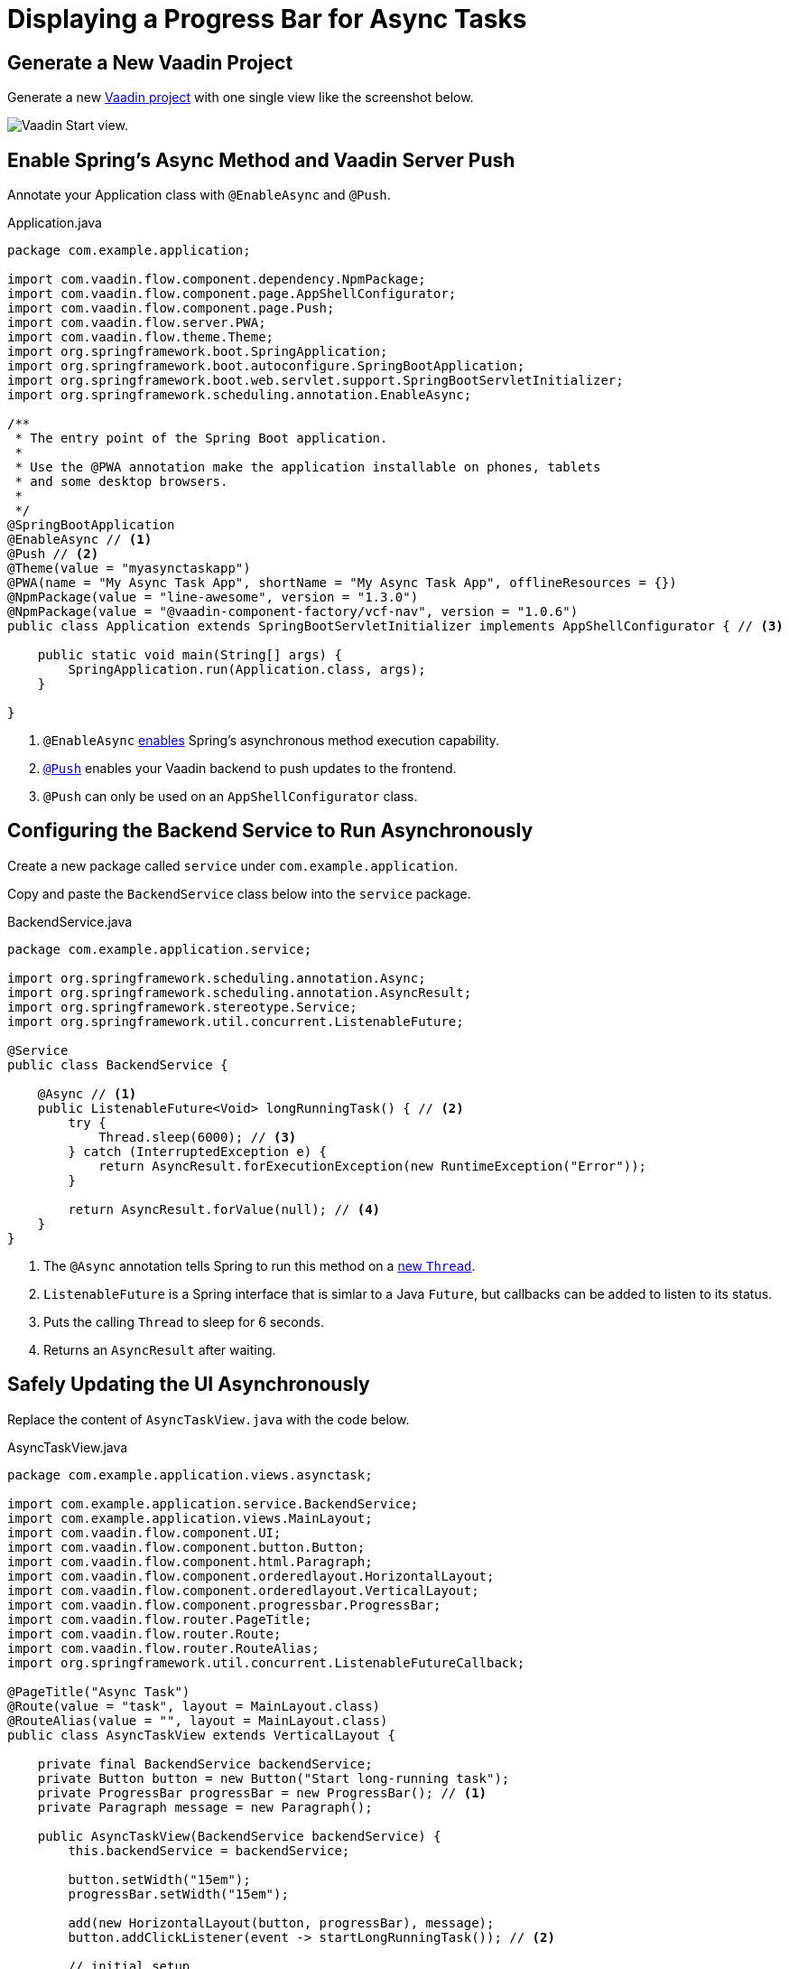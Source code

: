 
= Displaying a Progress Bar for Async Tasks

== Generate a New Vaadin Project

Generate a new https://start.vaadin.com/app[Vaadin project] with one single view like the screenshot below.

image::images/Screen Shot 2022-07-12 at 6.08.08 PM.png[Vaadin Start view.]

== Enable Spring's Async Method and Vaadin Server Push

Annotate your Application class with `@EnableAsync` and `@Push`.

.Application.java
[source,java]
----
package com.example.application;

import com.vaadin.flow.component.dependency.NpmPackage;
import com.vaadin.flow.component.page.AppShellConfigurator;
import com.vaadin.flow.component.page.Push;
import com.vaadin.flow.server.PWA;
import com.vaadin.flow.theme.Theme;
import org.springframework.boot.SpringApplication;
import org.springframework.boot.autoconfigure.SpringBootApplication;
import org.springframework.boot.web.servlet.support.SpringBootServletInitializer;
import org.springframework.scheduling.annotation.EnableAsync;

/**
 * The entry point of the Spring Boot application.
 *
 * Use the @PWA annotation make the application installable on phones, tablets
 * and some desktop browsers.
 *
 */
@SpringBootApplication
@EnableAsync // <1>
@Push // <2>
@Theme(value = "myasynctaskapp")
@PWA(name = "My Async Task App", shortName = "My Async Task App", offlineResources = {})
@NpmPackage(value = "line-awesome", version = "1.3.0")
@NpmPackage(value = "@vaadin-component-factory/vcf-nav", version = "1.0.6")
public class Application extends SpringBootServletInitializer implements AppShellConfigurator { // <3>

    public static void main(String[] args) {
        SpringApplication.run(Application.class, args);
    }

}
----
<1> `@EnableAsync` https://docs.spring.io/spring-framework/docs/current/reference/html/integration.html#scheduling-enable-annotation-support[enables] Spring's asynchronous method execution capability. 
<2> <<server-push/#push.configuration.enabling,`@Push`>> enables your Vaadin backend to push updates to the frontend.
<3> `@Push` can only be used on an `AppShellConfigurator` class.

== Configuring the Backend Service to Run Asynchronously

Create a new package called `service` under `com.example.application`.

Copy and paste the `BackendService` class below into the `service` package.

.BackendService.java
[source,java]
----
package com.example.application.service;

import org.springframework.scheduling.annotation.Async;
import org.springframework.scheduling.annotation.AsyncResult;
import org.springframework.stereotype.Service;
import org.springframework.util.concurrent.ListenableFuture;

@Service
public class BackendService {

    @Async // <1>
    public ListenableFuture<Void> longRunningTask() { // <2>
        try {
            Thread.sleep(6000); // <3>
        } catch (InterruptedException e) {
            return AsyncResult.forExecutionException(new RuntimeException("Error"));
        }

        return AsyncResult.forValue(null); // <4>
    }
}
----

<1> The `@Async` annotation tells Spring to run this method on a https://docs.spring.io/spring-framework/docs/current/reference/html/integration.html#scheduling-annotation-support-async[new `Thread`].
<2> `ListenableFuture` is a Spring interface that is simlar to a Java `Future`, but callbacks can be added to listen to its status.
<3> Puts the calling `Thread` to sleep for 6 seconds.
<4> Returns an `AsyncResult` after waiting.

== Safely Updating the UI Asynchronously

Replace the content of `AsyncTaskView.java` with the code below.

.AsyncTaskView.java
[source,java]
----
package com.example.application.views.asynctask;

import com.example.application.service.BackendService;
import com.example.application.views.MainLayout;
import com.vaadin.flow.component.UI;
import com.vaadin.flow.component.button.Button;
import com.vaadin.flow.component.html.Paragraph;
import com.vaadin.flow.component.orderedlayout.HorizontalLayout;
import com.vaadin.flow.component.orderedlayout.VerticalLayout;
import com.vaadin.flow.component.progressbar.ProgressBar;
import com.vaadin.flow.router.PageTitle;
import com.vaadin.flow.router.Route;
import com.vaadin.flow.router.RouteAlias;
import org.springframework.util.concurrent.ListenableFutureCallback;

@PageTitle("Async Task")
@Route(value = "task", layout = MainLayout.class)
@RouteAlias(value = "", layout = MainLayout.class)
public class AsyncTaskView extends VerticalLayout {

    private final BackendService backendService;
    private Button button = new Button("Start long-running task");
    private ProgressBar progressBar = new ProgressBar(); // <1>
    private Paragraph message = new Paragraph();

    public AsyncTaskView(BackendService backendService) {
        this.backendService = backendService;

        button.setWidth("15em");
        progressBar.setWidth("15em");

        add(new HorizontalLayout(button, progressBar), message);
        button.addClickListener(event -> startLongRunningTask()); // <2>

        // initial setup
        progressBar.setIndeterminate(true); // <3>
        progressBar.setVisible(false); // <4>
    }

    private void startLongRunningTask() {
        // setup for starting the task
        button.setEnabled(false); // <5>
        progressBar.setVisible(true); // <6>
        message.setText("Please wait...");
        UI ui = UI.getCurrent(); // get the instance before running a new thread

        backendService
                .longRunningTask() // <7>
                .addCallback(
                        new ListenableFutureCallback<>() { // <8>
                            @Override
                            public void onFailure(Throwable ex) {
                                ui.access( // <9>
                                        () -> {
                                            // setup for error
                                            button.setEnabled(true);
                                            progressBar.setVisible(false);
                                            message.setText("Error.");
                                        }
                                );
                            }

                            @Override
                            public void onSuccess(Void result) {
                                ui.access(
                                        () -> {
                                            // setup for task completed
                                            button.setEnabled(true);
                                            progressBar.setVisible(false); <10>
                                            message.setText("Task completed.");
                                        }
                                );
                            }
                        }
                );
    }

}
----
<1> We created the `ProgressBar`.
<2> The method `startLongRunningTask()` will be called on the `Button` click.
<3> Sets the `ProgressBar` mode to <<docs/latest/components/progress-bar/#indeterminatem, _indeterminate_>>.
<4> Keeps the `ProgressBar` invisible until the async task starts.
<5> Disable the `Button` after it is clicked.
<6> We can now show the `ProgressBar` because the `Button` has been clicked.
<7> Calls the method `longRunningTask()` from the `BackendService` class. Remember that this method is executed on a new Thread.
<8> Implementing `ListenableFutureCallback` so we can use it as a callback for `ListenableFuture`.
<9> <<docs/latest/advanced/server-push/#push.access, Safely pushing to the UI>> using Vaadin's `UI.access()` abstraction.
<10> We make the `ProgressBar` invisible when the async task is done.

If you have done everything correctly, your app should behave similarly to the animation below.

image::images/Untitled.gif[Async Task App Preview.]
